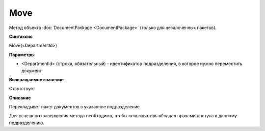 ﻿Move
====

Метод объекта :doc:`DocumentPackage <DocumentPackage>` (только для незалоченных пакетов).

**Синтаксис**


Move(<DepartmentId>)

**Параметры**


-  <DepartmentId> (строка, обязательный) - идентификатор подразделения,
   в которое нужно переместить документ

**Возвращаемое значение**


Отсутствует

**Описание**


Перекладывет пакет документов в указанное подразделение.

Для успешного завершения метода необходимо, чтобы пользователь обладал
правами доступа к данному подразделению.
